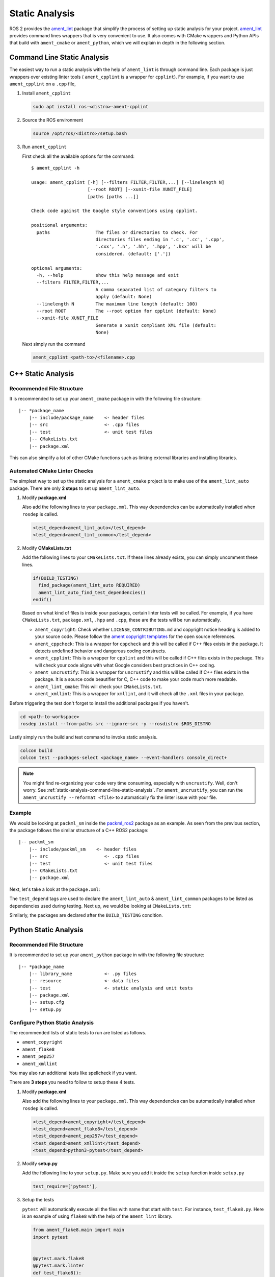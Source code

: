 Static Analysis
===============

ROS 2 provides the `ament_lint`_ package that simplify the process of setting
up static analysis for your project.
`ament_lint`_ provides command lines wrappers that is very convenient to
use.
It also comes with CMake wrappers and Python APIs that build with
``ament_cmake`` or ``ament_python``, which we will explain in depth in the
following section.

.. _ament_lint: https://github.com/ament/ament_lint

.. _static-analysis-command-line-static-analysis:

Command Line Static Analysis
----------------------------

The easiest way to run a static analysis with the help of ``ament_lint``
is through command line.
Each package is just wrappers over existing linter tools (
``ament_cpplint`` is a wrapper for ``cpplint``).
For example, if you want to use ``ament_cpplint`` on a ``.cpp`` file,

#. Install ``ament_cpplint``

   .. code-block:: bash

      sudo apt install ros-<distro>-ament-cpplint

#. Source the ROS environment

   .. code-block:: bash

      source /opt/ros/<distro>/setup.bash

#. Run ``ament_cpplint``

   First check all the available options for the command::

      $ ament_cpplint -h

      usage: ament_cpplint [-h] [--filters FILTER,FILTER,...] [--linelength N]
                           [--root ROOT] [--xunit-file XUNIT_FILE]
                           [paths [paths ...]]

      Check code against the Google style conventions using cpplint.

      positional arguments:
        paths                 The files or directories to check. For
                              directories files ending in '.c', '.cc', '.cpp',
                              '.cxx', '.h', '.hh', '.hpp', '.hxx' will be
                              considered. (default: ['.'])

      optional arguments:
        -h, --help            show this help message and exit
        --filters FILTER,FILTER,...
                              A comma separated list of category filters to
                              apply (default: None)
        --linelength N        The maximum line length (default: 100)
        --root ROOT           The --root option for cpplint (default: None)
        --xunit-file XUNIT_FILE
                              Generate a xunit compliant XML file (default:
                              None)

   Next simply run the command

   .. code-block:: bash

      ament_cpplint <path-to>/<filename>.cpp

C++ Static Analysis
-------------------

Recommended File Structure
^^^^^^^^^^^^^^^^^^^^^^^^^^

It is recommended to set up your ``ament_cmake`` package in with the following
file structure::

   |-- *package_name
       |-- include/package_name    <- header files
       |-- src                     <- .cpp files
       |-- test                    <- unit test files
       |-- CMakeLists.txt
       |-- package.xml

This can also simplify a lot of other CMake functions such as linking external
libraries and installing libraries.

Automated CMake Linter Checks
^^^^^^^^^^^^^^^^^^^^^^^^^^^^^

The simplest way to set up the static analysis for a ``ament_cmake`` project
is to make use of the ``ament_lint_auto`` package.
There are only **2 steps** to set up ``ament_lint_auto``.

#. Modify **package.xml**

   Also add the following lines to your ``package.xml``.
   This way dependencies can be automatically installed when ``rosdep`` is
   called.

   .. code-block:: xml

      <test_depend>ament_lint_auto</test_depend>
      <test_depend>ament_lint_common</test_depend>

#. Modify **CMakeLists.txt**

   Add the following lines to your ``CMakeLists.txt``.
   If these lines already exists, you can simply uncomment these lines.

   .. code-block:: cmake

      if(BUILD_TESTING)
        find_package(ament_lint_auto REQUIRED)
        ament_lint_auto_find_test_dependencies()
      endif()

   Based on what kind of files is inside your packages, certain linter tests
   will be called.
   For example, if you have ``CMakeLists.txt``, ``package.xml``, ``.hpp`` and
   ``.cpp``, these are the tests will be run automatically.

   * ``ament_copyright``: Check whether ``LICENSE``, ``CONTRIBUTING.md`` and
     copyright notice heading is added to your source code.
     Please follow the `ament copyright templates`_ for the open source
     references.

   * ``ament_cppcheck``: This is a wrapper for ``cppcheck`` and this will be
     called if C++ files exists in the package.
     It detects undefined behavior and dangerous coding constructs.

   * ``ament_cpplint``: This is a wrapper for ``cpplint`` and this will be
     called if C++ files exists in the package.
     This will check your code aligns with what Google considers best practices
     in C++ coding.

   * ``ament_uncrustify``: This is a wrapper for ``uncrustify`` and this will
     be called if C++ files exists in the package.
     It is a source code beautifier for C, C++ code to make your code much more
     readable.

   * ``ament_lint_cmake``: This will check your ``CMakeLists.txt``.

   * ``ament_xmllint``: This is a wrapper for ``xmllint``, and it will check
     all the ``.xml`` files in your package.

   .. _ament copyright templates: https://github.com/ament/ament_lint/tree/master/ament_copyright/ament_copyright/template


Before triggering the test don't forget to install the additional packages
if you haven't.

.. code-block:: bash

   cd <path-to-workspace>
   rosdep install --from-paths src --ignore-src -y --rosdistro $ROS_DISTRO

Lastly simply run the build and test command to invoke static analysis.

.. code-block:: bash

   colcon build
   colcon test --packages-select <package_name> --event-handlers console_direct+

.. note::

   You might find re-organizing your code very time consuming, especially with
   ``uncrustify``.
   Well, don't worry.
   See :ref:`static-analysis-command-line-static-analysis`.
   For ``ament_uncrustify``, you can run the
   ``ament_uncrustify --reformat <file>`` to automatically fix the linter issue
   with your file.

Example
^^^^^^^

We would be looking at ``packml_sm`` inside the `packml_ros2 <https://github.com/1487quantum/packml_ros2/>`__ package as an example.
As seen from the previous section, the package follows the similar structure
of a C++ ROS2 package::

   |-- packml_sm
       |-- include/packml_sm    <- header files
       |-- src                     <- .cpp files
       |-- test                    <- unit test files
       |-- CMakeLists.txt
       |-- package.xml

Next, let's take a look at the ``package.xml``:

.. code-block:: xml
  :emphasize-lines: 26, 27

  <?xml version="1.0"?>
  <?xml-model href="http://download.ros.org/schema/package_format3.xsd" schematypens="http://www.w3.org/2001/XMLSchema"?>
  <package format="3">
    <name>packml_sm</name>
    <version>0.0.0</version>
    <description>Packml state machine</description>
    <maintainer email="chenbn@artc.a-star.edu.sg">Chen Bainian</maintainer>
    <maintainer email="dejanira.araiza.i@gmail.com">Dejanira Araiza-Illan</maintainer>
    <license>Apache-2.0</license>

    <buildtool_depend>ament_cmake</buildtool_depend>

    <build_depend>rclcpp</build_depend>
    <build_depend>rqt_gui_cpp</build_depend>
    <build_depend>qtbase5-dev</build_depend>
    <build_depend>packml_msgs</build_depend>

    <exec_depend>rclcpp</exec_depend>
    <exec_depend>libqt5-core</exec_depend>
    <exec_depend>libqt5-gui</exec_depend>
    <exec_depend>libqt5-opengl</exec_depend>
    <exec_depend>libqt5-widgets</exec_depend>
    <exec_depend>rqt_gui_cpp</exec_depend>
    <exec_depend>packml_msgs</exec_depend>

    <test_depend>ament_lint_auto</test_depend>
    <test_depend>ament_lint_common</test_depend>
    <test_depend>ament_cmake_gtest</test_depend>

    <export>
      <build_type>ament_cmake</build_type>
    </export>
  </package>

The ``test_depend`` tags are used to declare the ``ament_lint_auto`` &
``ament_lint_common`` packages to be listed as dependencies used during
testing. Next up, we would be looking at ``CMakeLists.txt``:

.. code-block:: cmake
  :emphasize-lines: 57, 58

  cmake_minimum_required(VERSION 3.5)
  project(packml_sm)

  set(CMAKE_XX_FLAGS "${CMAKE_CXX_FLAGS} -std=c++")

  # Default to C99
  if(NOT CMAKE_C_STANDARD)
    set(CMAKE_C_STANDARD 99)
  endif()

  # Default to C++14
  if(NOT CMAKE_CXX_STANDARD)
    set(CMAKE_CXX_STANDARD 14)
  endif()

  if(CMAKE_COMPILER_IS_GNUCXX OR CMAKE_CXX_COMPILER_ID MATCHES "Clang")
    add_compile_options(-Wall -Wextra -Wpedantic)
  endif()

  # prevents weird Qt error
  #set(CMAKE_POSITION_INDEPENDENT_CODE ON)

  # find dependencies
  find_package(ament_cmake REQUIRED)
  find_package(rclcpp REQUIRED)
  find_package(rqt_gui_cpp REQUIRED)
  find_package(Qt5 COMPONENTS Core Widgets REQUIRED)

  #include all directories
  include_directories(
    include
  )

  qt5_wrap_cpp(packml_sm_MOCS include/packml_sm/state_machine.hpp
    include/packml_sm/state.hpp
    include/packml_sm/transitions.hpp
    include/packml_sm/events.hpp
    include/packml_sm/common.hpp)

  #add libraries
  add_library(${PROJECT_NAME} SHARED
    src/state_machine.cpp
    src/state.cpp
    src/transitions.cpp
    ${packml_sm_MOCS})
  ament_target_dependencies(${PROJECT_NAME} rclcpp rqt_gui_cpp Qt5)

  #install
  install(TARGETS ${PROJECT_NAME}
    ARCHIVE DESTINATION lib
    LIBRARY DESTINATION lib
    RUNTIME DESTINATION lib/${PROJECT_NAME})

  install(DIRECTORY include/${PROJECT_NAME} DESTINATION include)

  if(BUILD_TESTING)
    find_package(ament_lint_auto REQUIRED)
    ament_lint_auto_find_test_dependencies()

    find_package(ament_cmake_gtest REQUIRED)
    ament_add_gtest(${PROJECT_NAME}_utest test/utest.cpp)
    ament_target_dependencies(${PROJECT_NAME}_utest rclcpp rqt_gui_cpp Qt5)
    target_link_libraries(${PROJECT_NAME}_utest ${PROJECT_NAME})

  endif()

  #Substituting the catkin_package () components:
  #INCLUDE_DIRS
  ament_export_include_directories(include)
  #LIBRARIES
  ament_export_libraries(${PROJECT_NAME})
  #CATKIN_DEPENDS
  ament_export_dependencies(rqt_gui_cpp)

  ament_package()

Similarly, the packages are declared after the ``BUILD_TESTING`` condition.

Python Static Analysis
----------------------

Recommended File Structure
^^^^^^^^^^^^^^^^^^^^^^^^^^

It is recommended to set up your ``ament_python`` package in with the following
file structure::

   |-- *package_name
       |-- library_name            <- .py files
       |-- resource                <- data files
       |-- test                    <- static analysis and unit tests
       |-- package.xml
       |-- setup.cfg
       |-- setup.py

Configure Python Static Analysis
^^^^^^^^^^^^^^^^^^^^^^^^^^^^^^^^

The recommended lists of static tests to run are listed as follows.

* ``ament_copyright``
* ``ament_flake8``
* ``ament_pep257``
* ``ament_xmllint``

You may also run additional tests like spellcheck if you want.

There are **3 steps** you need to follow to setup these 4 tests.

#. Modify **package.xml**

   Also add the following lines to your ``package.xml``.
   This way dependencies can be automatically installed when ``rosdep`` is
   called.

   .. code-block:: xml

      <test_depend>ament_copyright</test_depend>
      <test_depend>ament_flake8</test_depend>
      <test_depend>ament_pep257</test_depend>
      <test_depend>ament_xmllint</test_depend>
      <test_depend>python3-pytest</test_depend>

#. Modify **setup.py**

   Add the following line to your ``setup.py``.
   Make sure you add it inside the ``setup`` function inside ``setup.py``

   .. code-block:: python3

      test_require=['pytest'],

#. Setup the tests

   ``pytest`` will automatically execute all the files with name that start
   with ``test``. For instance, ``test_flake8.py``. Here is an example of
   using ``flake8`` with the help of the ``ament_lint`` library.

   .. code-block:: python3

      from ament_flake8.main import main
      import pytest


      @pytest.mark.flake8
      @pytest.mark.linter
      def test_flake8():
          rc = main(argv=[])
          assert rc == 0, 'Found errors'

   Also don't forget to add the copyright header at the start of every
   ``.py`` file.
   Please follow the `ament copyright templates`_ for the open source
   references.

   You can find all 4 examples here in `the ros2run package`_

   .. _the ros2run package: https://github.com/ros2/ros2cli/tree/master/ros2run/test

Before triggering the test don't forget to install the additional packages
if you haven't.

.. code-block:: bash

   cd <path-to-workspace>
   rosdep install --from-paths src --ignore-src -y --rosdistro $ROS_DISTRO

Lastly simply run the build and test command to invoke static analysis.

.. code-block:: bash

   colcon build
   colcon test --packages-select <package_name> --event-handlers console_direct+

Example setup
^^^^^^^^^^^^^^

We would be looking at ``packml_plc`` inside the `packml_ros2 <https://github.com/1487quantum/packml_ros2/>`__ package as an example.
As seen from the previous section, the package follows the similar structure
of a Python ROS2 package::

   |-- *packml_ros2
     |-- packml_plc            <- .py files
     |-- resource              <- data files
     |-- test                  <- static analysis and unit tests
     |-- package.xml
     |-- setup.cfg
     |-- setup.py

Dependencies
~~~~~~~~~~~~

Next, let's take a look at the ``package.xml``:

.. code-block:: xml
  :emphasize-lines: 16, 17, 18, 19, 20

  <?xml version="1.0"?>
  <?xml-model href="http://download.ros.org/schema/package_format3.xsd" schematypens="http://www.w3.org/2001/XMLSchema"?>
  <package format="3">
    <name>packml_plc</name>
    <version>0.0.0</version>
    <description>Package to control and monitor a PackML state machine following the standard template in a Siemens PLC with OPCUA tags</description>
    <maintainer email="chenbn@artc.a-star.edu.sg">Chen Bainian</maintainer>
    <maintainer email="dejanira.araiza.i@gmail.com">Dejanira Araiza-Illan</maintainer>

    <license>Apache 2.0</license>
    <exec_depend>std_msgs</exec_depend>
    <exec_depend>rclpy</exec_depend>
    <exec_depend>packml_msgs</exec_depend>
    <exec_depend>opcua-pip</exec_depend>

    <test_depend>ament_copyright</test_depend>
    <test_depend>ament_flake8</test_depend>
    <test_depend>ament_pep257</test_depend>
    <test_depend>ament_xmllint</test_depend>
    <test_depend>python3-pytest</test_depend>
    <test_depend>ros_testing</test_depend>

    <export>
  <build_type>ament_python</build_type>
    </export>
  </package>

The ``test_depend`` tags are used to declare the packages highlighted
as dependencies used for static analysis. Next up, we would be looking
at ``setup.py``, where the ``tests_require`` field is inserted after the
license & description of the python package.

.. code-block:: python
  :emphasize-lines: 27

  ...
  package_name = 'packml_plc'
  setup(
      name=package_name,
      version='0.0.0',
      packages=find_packages(exclude=['test']),
      data_files=[
          ('share/ament_index/resource_index/packages',
              ['resource/' + package_name]),
          ('share/' + package_name, ['package.xml']),
      ],
      install_requires=['setuptools'],
      zip_safe=True,
      maintainer='Chen Bainian',
      maintainer_email='chenbn@artc.a-star.edu.sg',
      author='Dejanira Araiza Illan',
      author_email='dejanira.araiza.i@gmail.com',
      keywords=['ROS2'],
      classifiers=[
          'Intended Audience :: Users',
          'License :: Apache 2.0',
          'Programming Language :: Python',
          'Topic :: Software Development',
      ],
      description='Packml PLC driver',
      license='Apache 2.0',
      tests_require=['pytest'],
      entry_points={
          'console_scripts': [
              'packml_plc_listener = packml_plc.packml_plc_listener:main',
              'packml_plc_sender = packml_plc.packml_plc_sender:main',
          ],
      },
  )

Tests
~~~~~

When ``pytest`` is ran, files that start with "test" would be
automatically executed. Let's take a look at ``test/test_pep257.py``:

.. code-block:: python

  # Copyright (c) 2019 ROS-Industrial Consortium Asia Pacific
  #
  # Licensed under the Apache License, Version 2.0 (the "License");
  # you may not use this file except in compliance with the License.
  # You may obtain a copy of the License at
  #
  #     http://www.apache.org/licenses/LICENSE-2.0
  #
  # Unless required by applicable law or agreed to in writing, software
  # distributed under the License is distributed on an "AS IS" BASIS,
  # WITHOUT WARRANTIES OR CONDITIONS OF ANY KIND, either express or implied.
  # See the License for the specific language governing permissions and
  # limitations under the License.

  from ament_pep257.main import main
  import pytest


  @pytest.mark.linter
  @pytest.mark.pep257
  def test_pep257():
      rc = main(argv=[])
      assert rc == 0, 'Found code style errors / warnings'

As seen from above, the test script includes the copyright header at
the top of the test file, and it utilizes the ``ament_pep257`` library for
the test. For more examples on how to the various test files are created,
the `test` directory of the `packml_ros2 <https://github.com/1487quantum/packml_ros2/>`__
package can be referenced.
